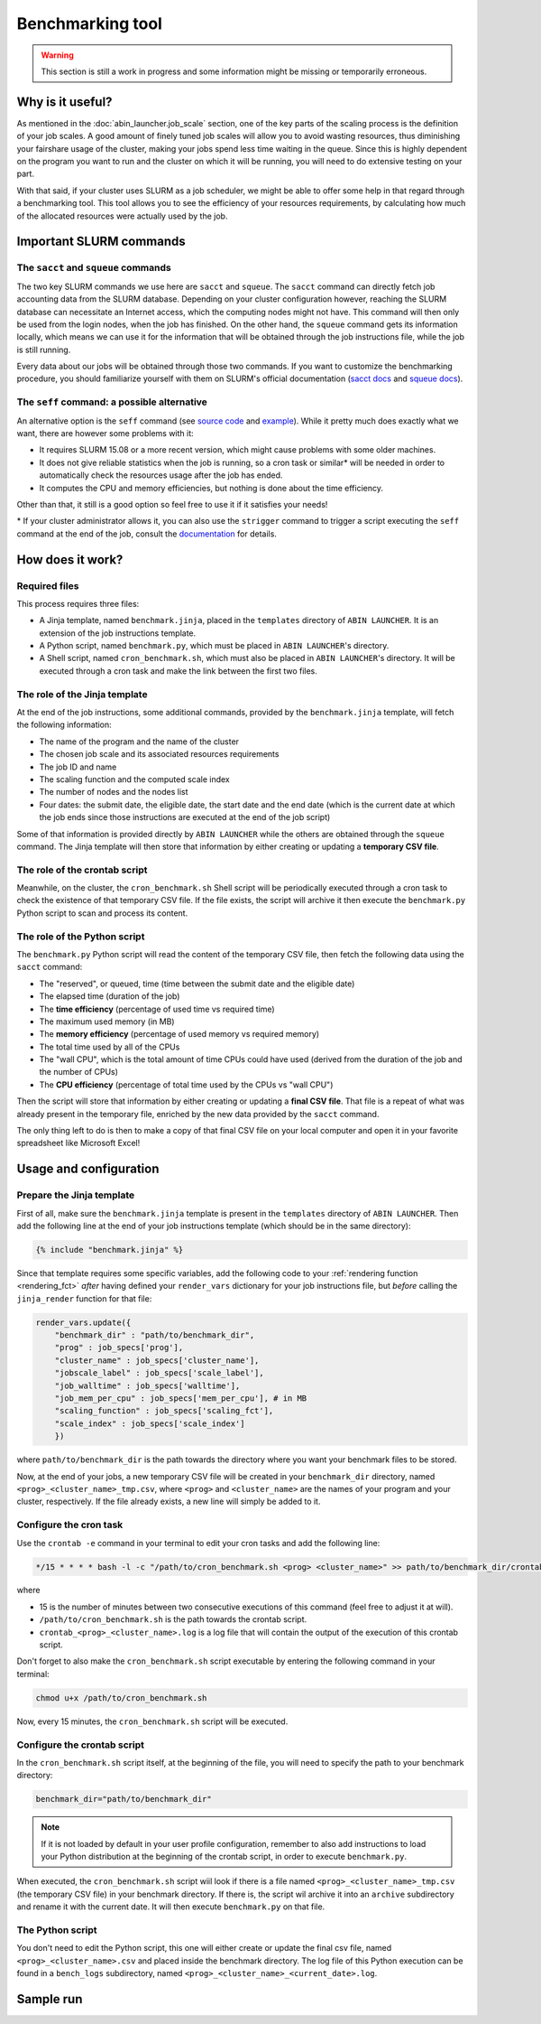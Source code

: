 *****************
Benchmarking tool
*****************

.. warning::

   This section is still a work in progress and some information might be missing or temporarily erroneous.

Why is it useful?
=================

As mentioned in the :doc:`abin_launcher.job_scale` section, one of the key parts of the scaling process is the definition of your job scales. A good amount of finely tuned job scales will allow you to avoid wasting resources, thus diminishing your fairshare usage of the cluster, making your jobs spend less time waiting in the queue. Since this is highly dependent on the program you want to run and the cluster on which it will be running, you will need to do extensive testing on your part. 

With that said, if your cluster uses SLURM as a job scheduler, we might be able to offer some help in that regard through a benchmarking tool. This tool allows you to see the efficiency of your resources requirements, by calculating how much of the allocated resources were actually used by the job.

Important SLURM commands
========================

The ``sacct`` and ``squeue`` commands
-------------------------------------

The two key SLURM commands we use here are ``sacct`` and ``squeue``. The ``sacct`` command can directly fetch job accounting data from the SLURM database. Depending on your cluster configuration however, reaching the SLURM database can necessitate an Internet access, which the computing nodes might not have. This command will then only be used from the login nodes, when the job has finished. On the other hand, the ``squeue`` command gets its information locally, which means we can use it for the information that will be obtained through the job instructions file, while the job is still running.

Every data about our jobs will be obtained through those two commands. If you want to customize the benchmarking procedure, you should familiarize yourself with them on SLURM's official documentation (`sacct docs <https://slurm.schedmd.com/sacct.html>`_ and `squeue docs <https://slurm.schedmd.com/squeue.html>`_). 

The ``seff`` command: a possible alternative
--------------------------------------------

An alternative option is the ``seff`` command (see `source code <https://github.com/SchedMD/slurm/blob/master/contribs/seff/seff>`_ and `example <https://sites.google.com/a/case.edu/hpcc/jobs/slurm-command-overview/seff>`_). While it pretty much does exactly what we want, there are however some problems with it:

- It requires SLURM 15.08 or a more recent version, which might cause problems with some older machines.
- It does not give reliable statistics when the job is running, so a cron task or similar* will be needed in order to automatically check the resources usage after the job has ended.
- It computes the CPU and memory efficiencies, but nothing is done about the time efficiency.

Other than that, it still is a good option so feel free to use it if it satisfies your needs!

\* If your cluster administrator allows it, you can also use the ``strigger`` command to trigger a script executing the ``seff`` command at the end of the job, consult the `documentation <https://slurm.schedmd.com/strigger.html>`_ for details.

How does it work?
=================

Required files
--------------

This process requires three files:

- A Jinja template, named ``benchmark.jinja``, placed in the ``templates`` directory of ``ABIN LAUNCHER``. It is an extension of the job instructions template.
- A Python script, named ``benchmark.py``, which must be placed in ``ABIN LAUNCHER``'s directory.
- A Shell script, named ``cron_benchmark.sh``, which must also be placed in ``ABIN LAUNCHER``'s directory. It will be executed through a cron task and make the link between the first two files.

The role of the Jinja template
------------------------------

At the end of the job instructions, some additional commands, provided by the ``benchmark.jinja`` template, will fetch the following information:

- The name of the program and the name of the cluster
- The chosen job scale and its associated resources requirements
- The job ID and name
- The scaling function and the computed scale index
- The number of nodes and the nodes list
- Four dates: the submit date, the eligible date, the start date and the end date (which is the current date at which the job ends since those instructions are executed at the end of the job script)

Some of that information is provided directly by ``ABIN LAUNCHER`` while the others are obtained through the ``squeue`` command. The Jinja template will then store that information by either creating or updating a **temporary CSV file**.

The role of the crontab script
------------------------------

Meanwhile, on the cluster, the ``cron_benchmark.sh`` Shell script will be periodically executed through a cron task to check the existence of that temporary CSV file. If the file exists, the script will archive it then execute the ``benchmark.py`` Python script to scan and process its content.

The role of the Python script
-----------------------------

The ``benchmark.py`` Python script will read the content of the temporary CSV file, then fetch the following data using the ``sacct`` command: 

- The "reserved", or queued, time (time between the submit date and the eligible date)
- The elapsed time (duration of the job)
- The **time efficiency** (percentage of used time vs required time)
- The maximum used memory (in MB)
- The **memory efficiency** (percentage of used memory vs required memory)
- The total time used by all of the CPUs
- The "wall CPU", which is the total amount of time CPUs could have used (derived from the duration of the job and the number of CPUs)
- The **CPU efficiency** (percentage of total time used by the CPUs vs "wall CPU")

Then the script will store that information by either creating or updating a **final CSV file**. That file is a repeat of what was already present in the temporary file, enriched by the new data provided by the ``sacct`` command.

The only thing left to do is then to make a copy of that final CSV file on your local computer and open it in your favorite spreadsheet like Microsoft Excel!

Usage and configuration
=======================

Prepare the Jinja template
--------------------------

First of all, make sure the ``benchmark.jinja`` template is present in the ``templates`` directory of ``ABIN LAUNCHER``. Then add the following line at the end of your job instructions template (which should be in the same directory):

.. code-block:: jinja

   {% include "benchmark.jinja" %}

Since that template requires some specific variables, add the following code to your :ref:`rendering function <rendering_fct>` *after* having defined your ``render_vars`` dictionary for your job instructions file, but *before* calling the ``jinja_render`` function for that file:

.. code-block:: python

    render_vars.update({
        "benchmark_dir" : "path/to/benchmark_dir",
        "prog" : job_specs['prog'],
        "cluster_name" : job_specs['cluster_name'],
        "jobscale_label" : job_specs['scale_label'],
        "job_walltime" : job_specs['walltime'],
        "job_mem_per_cpu" : job_specs['mem_per_cpu'], # in MB
        "scaling_function" : job_specs['scaling_fct'],
        "scale_index" : job_specs['scale_index']
        })

where ``path/to/benchmark_dir`` is the path towards the directory where you want your benchmark files to be stored.

Now, at the end of your jobs, a new temporary CSV file will be created in your ``benchmark_dir`` directory, named ``<prog>_<cluster_name>_tmp.csv``, where ``<prog>`` and ``<cluster_name>`` are the names of your program and your cluster, respectively. If the file already exists, a new line will simply be added to it.

Configure the cron task
-----------------------

Use the ``crontab -e`` command in your terminal to edit your cron tasks and add the following line:

.. code-block::

   */15 * * * * bash -l -c "/path/to/cron_benchmark.sh <prog> <cluster_name>" >> path/to/benchmark_dir/crontab_<prog>_<cluster_name>.log 2>&1

where

- 15 is the number of minutes between two consecutive executions of this command (feel free to adjust it at will).
- ``/path/to/cron_benchmark.sh`` is the path towards the crontab script.
- ``crontab_<prog>_<cluster_name>.log`` is a log file that will contain the output of the execution of this crontab script.

Don't forget to also make the ``cron_benchmark.sh`` script executable by entering the following command in your terminal:

.. code-block:: shell

   chmod u+x /path/to/cron_benchmark.sh

Now, every 15 minutes, the ``cron_benchmark.sh`` script will be executed.

Configure the crontab script
----------------------------

In the ``cron_benchmark.sh`` script itself, at the beginning of the file, you will need to specify the path to your benchmark directory:

.. code-block:: shell

   benchmark_dir="path/to/benchmark_dir"

.. note::

   If it is not loaded by default in your user profile configuration, remember to also add instructions to load your Python distribution at the beginning of the crontab script, in order to execute ``benchmark.py``.

When executed, the ``cron_benchmark.sh`` script wiil look if there is a file named ``<prog>_<cluster_name>_tmp.csv`` (the temporary CSV file) in your benchmark directory. If there is, the script wil archive it into an ``archive`` subdirectory and rename it with the current date. It will then execute ``benchmark.py`` on that file.

The Python script
-----------------

You don't need to edit the Python script, this one will either create or update the final csv file, named ``<prog>_<cluster_name>.csv`` and placed inside the benchmark directory. The log file of this Python execution can be found in a ``bench_logs`` subdirectory, named ``<prog>_<cluster_name>_<current_date>.log``.

Sample run
==========

.. todo::

   COMING SOON (don't forget the benchmark directory structure)
